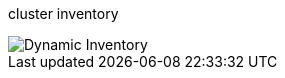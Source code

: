 cluster inventory

image::https://github.com/TejaswiniJayaram/Hello-World/blob/main/img/Dynamic_Inventory.png[]
